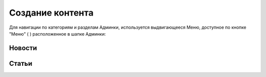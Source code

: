 .. _content_news:

**********************************************
Создание контента
**********************************************

Для навигации по категориям и разделам Админки, используется выдвигающееся Меню, доступное по кнопке "Меню" ( |menubtn| ) расположенное в шапке Админки:

.. image:: /images/admin/Admin-Head.png

.. |menubtn| image:: /images/admin/menubtn.png

Новости
------------

.. image:: /images/admin/menu_news.jpg
   :width: 30 %


.. image:: /images/admin/news_add_buttn.jpg
   :width: 70 %

..
..
.. Передачи
.. ------------
..
.. .. image:: /images/admin/menu_prog.jpg
..    :width: 30 %
..
.. Видео
..
.. ------------
..
.. .. image:: /images/admin/menu_prog.jpg
..    :width: 30 %
..
.. Фотоленты
.. ------------
..
.. .. image:: /images/admin/menu_foto.jpg
..    :width: 30 %
..
Статьи
------------

.. image:: /images/admin/menu_articles.jpg
   :width: 30 %
..
.. Интерактив
.. ------------
..
.. .. image:: /images/admin/menu_interactive.jpg
..    :width: 30 %
..
.. Лица Мира
.. ------------
..
.. .. image:: /images/admin/menu_faces.jpg
..    :width: 30 %
..
.. Пресс-релизы
.. ------------
..
.. .. image:: /images/admin/menu_press_release.jpg
..    :width: 30 %
